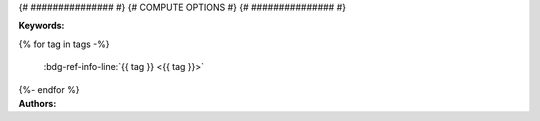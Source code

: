 .. _{{ label }}:

.. title:: {{ title }}

.. raw:: html

    <div class=example-title>
        <h1> {{ title }} </h1>
    </div>

{# ############### #}
{# COMPUTE OPTIONS #}
{# ############### #}


.. container:: container-lg launch-container pb-1

    .. raw:: html

        {% for option in launch_options %}
        {% if 'tooltip' in option %}
        <a class="badge launch" target='_blank' href={{ option['url'] }} title={{ option['tooltip'] }}>
            <span>{{ option['name'] }}</span>
        </a>
        {% else %} 
        <a class="badge launch" target='_blank' href={{ option['url']  }}>
            <span>{{ option['name'] }}</span>
        </a>
        {% endif %}
        {% endfor %}


.. raw:: html
    
    <br />&nbsp;
    <hr>


    
.. container:: container-lg launch-container pb-1 author-div


    .. container:: landing-page-header

        **Keywords:**
        
        {% for tag in tags -%}    

           :bdg-ref-info-line:`{{ tag }} <{{ tag }}>`

        {%- endfor %}


    .. raw:: html
    
        <br />

    .. container:: landing-page-header

        **Authors:**  

    .. raw:: html

        {% for i in range(0, authors|length) %}    
            <span class="NameHighlights">
                <a href="javascript:;">{{ authors[i]['name'] }}</a>
                {% if i < authors|length - 1 %}
                    , 
                {% endif %}
                <div>

                    {{ authors[i]['organization'] }} 

                    <hr>

                    {% if 'email' in authors[i] %}

                        <a class="sphinx-bs badge badge-primary text-white reference external" href=mailto:{{ authors[i]['email'] }}>
                            <span>Email</span>
                        </a>

                    {% endif %}


                    {% if 'hs-profile' in authors[i] %}

                        <a class="sphinx-bs badge badge-primary text-white reference external" target='_blank' href={{ authors[i]['hs-profile'] }}>
                            <span>Profile</span>
                        </a>

                    {% endif %}
                    <!-- TODO: Include personal webpages from conf.yaml -->

                </div>
            </span>

        {% endfor %}


.. raw:: html

    <br />&nbsp;
    <br />&nbsp;


.. container:: container-lg example-content

    .. tabs::

        .. tab:: Description

            {% if description['type'] == 'markdown' %}
            
            .. mdinclude:: {{ description['value'] }}

            {% elif description['type'] == 'text' %}

            .. raw:: html

                {{ description['value'] }}

            {% else %}

                description format is not supported.

            {% endif %}

        {% if code_path or notebooks %}
        .. tab:: Code 

            The following code files are included in this example: 

            {% if code_path %}
            .. toctree::
                :maxdepth: 1
                :titlesonly:
                :glob:

                {% if code_path %}
                {{ code_path }}/**
                {% else %}
                data/**
                {% endif %}

            {% endif %}

            {% if notebooks %}
                .. toctree::
                   :titlesonly:
                   :maxdepth: 1

                   {% for item in notebooks %}
                   {{ item['label'] }} <{{ item['name'] }}>
                   {% endfor %}

            {% endif %}
        {% endif %}

        
        {% for tab in additional_tabs %}
        .. tab:: {{ tab['name'] }}
            {% if tab['type'] == 'markdown' %}
            
            .. mdinclude:: {{ tab['value'] }}

            {% elif tab['type'] == 'text' %}

            .. raw:: html

                {{ tab['value'] }}

            {% elif tab['type'] == 'youtube' %}

            .. youtube:: {{ tab['value'] }}

            {% endif %}



        {% endfor %}
